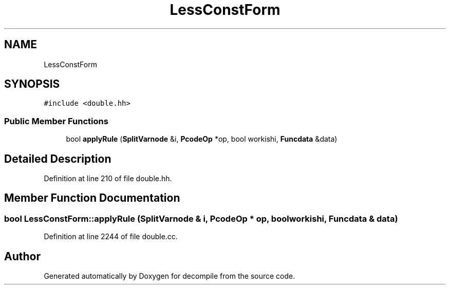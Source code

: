 .TH "LessConstForm" 3 "Sun Apr 14 2019" "decompile" \" -*- nroff -*-
.ad l
.nh
.SH NAME
LessConstForm
.SH SYNOPSIS
.br
.PP
.PP
\fC#include <double\&.hh>\fP
.SS "Public Member Functions"

.in +1c
.ti -1c
.RI "bool \fBapplyRule\fP (\fBSplitVarnode\fP &i, \fBPcodeOp\fP *op, bool workishi, \fBFuncdata\fP &data)"
.br
.in -1c
.SH "Detailed Description"
.PP 
Definition at line 210 of file double\&.hh\&.
.SH "Member Function Documentation"
.PP 
.SS "bool LessConstForm::applyRule (\fBSplitVarnode\fP & i, \fBPcodeOp\fP * op, bool workishi, \fBFuncdata\fP & data)"

.PP
Definition at line 2244 of file double\&.cc\&.

.SH "Author"
.PP 
Generated automatically by Doxygen for decompile from the source code\&.
